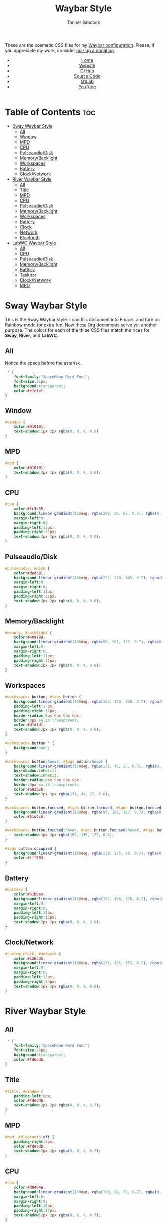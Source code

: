 #+TITLE: Waybar Style
#+AUTHOR: Tanner Babcock
#+EMAIL: babkock@protonmail.com
#+DESCRIPTION: The CSS configuration for Waybar. This literate configuration outputs three CSS files, one for each of the Waybars.
#+KEYWORDS: tanner babcock, tanner, babcock, emacs, linux, gnu linux, waybar, wayland, compositor, sway, river, labwc, sway wm, experimental, noise, technology, open source
#+LANGUAGE: en
#+STARTUP: showeverything
#+OPTIONS: toc:nil num:nil
#+HTML_HEAD: <link rel="stylesheet" type="text/css" href="style.css" />
#+HTML_HEAD_EXTRA: <meta property="og:image" content="/images/ogimage.png" />
#+HTML_HEAD_EXTRA: <meta property="og:image:width" content="660" />
#+HTML_HEAD_EXTRA: <meta property="og:image:height" content="461" />
#+HTML_HEAD_EXTRA: <meta property="og:title" content="Waybar Style" />
#+HTML_HEAD_EXTRA: <meta property="og:description" content="The CSS configuration for Waybar. This literate configuration outputs three CSS files, one for each of the Waybars." />
#+HTML_HEAD_EXTRA: <meta property="og:locale" content="en_US" />
#+HTML_HEAD_EXTRA: <link rel="icon" href="/images/favicon.png" />
#+HTML_HEAD_EXTRA: <link rel="apple-touch-icon" href="/images/apple-touch-icon-180x180.png" />
#+HTML_HEAD_EXTRA: <link rel="icon" href="/images/icon-hires.png" sizes="192x192" />

These are the cosmetic CSS files for my [[https://babkock.github.io/configs/waybar.html][Waybar configuration]]. Please, if you appreciate my work, consider [[https://tannerbabcock.com/donate][making a donation]].

#+BEGIN_EXPORT html
<header>
    <center>
        <ul>
            <li><a href="https://babkock.github.io">Home</a></li>
            <li><a href="https://tannerbabcock.com/home">Website</a></li>
            <li><a href="https://github.com/Babkock" target="_blank">GitHub</a></li>
            <li><a href="https://github.com/Babkock/Babkock.github.io/blob/main/configs/waystyle.html" target="_blank">Source Code</a></li>
            <li><a href="https://gitlab.com/Babkock/" target="_blank">GitLab</a></li>
            <li><a href="https://www.youtube.com/channel/UCdXmrPRUtsl-6pq83x3FrTQ" target="_blank">YouTube</a></li>
        </ul>
    </center>
</header>
#+END_EXPORT

# #+TOC: headings 2

* Table of Contents :toc:
- [[#sway-waybar-style][Sway Waybar Style]]
  - [[#all][All]]
  - [[#window][Window]]
  - [[#mpd][MPD]]
  - [[#cpu][CPU]]
  - [[#pulseaudiodisk][Pulseaudio/Disk]]
  - [[#memorybacklight][Memory/Backlight]]
  - [[#workspaces][Workspaces]]
  - [[#battery][Battery]]
  - [[#clocknetwork][Clock/Network]]
- [[#river-waybar-style][River Waybar Style]]
  - [[#all-1][All]]
  - [[#title][Title]]
  - [[#mpd-1][MPD]]
  - [[#cpu-1][CPU]]
  - [[#pulseaudiodisk-1][Pulseaudio/Disk]]
  - [[#memorybacklight-1][Memory/Backlight]]
  - [[#workspaces-1][Workspaces]]
  - [[#battery-1][Battery]]
  - [[#clock][Clock]]
  - [[#network][Network]]
  - [[#bluetooth][Bluetooth]]
- [[#labwc-waybar-style][LabWC Waybar Style]]
  - [[#all-2][All]]
  - [[#cpu-2][CPU]]
  - [[#pulseaudiodisk-2][Pulseaudio/Disk]]
  - [[#memorybacklight-2][Memory/Backlight]]
  - [[#battery-2][Battery]]
  - [[#taskbar][Taskbar]]
  - [[#clocknetwork-1][Clock/Network]]
  - [[#mpd-2][MPD]]

* Sway Waybar Style

This is the Sway Waybar style. Load this document into Emacs, and turn on Rainbow mode for extra fun! Now these Org documents serve yet another purpose. The colors for each of the three CSS files match the rices for *Sway*, *River*, and *LabWC*.

** All

Notice the space before the asterisk.

#+begin_src css :tangle style.css
 * {
    font-family:"SpaceMono Nerd Font";
    font-size:21px;
    background:transparent;
    color:#efefef;
}
#+end_src

** Window

#+begin_src css :tangle style.css
#window {
    color:#010101;
    text-shadow:2px 2px rgba(0, 0, 0, 0.6)
}
#+end_src

** MPD

#+begin_src css :tangle style.css
#mpd {
    color:#010101;
    text-shadow:2px 2px rgba(0, 0, 0, 0.6);
}
#+end_src

** CPU

#+begin_src css :tangle style.css
#cpu {
    color:#fc3c35;
    background:linear-gradient(180deg, rgba(208, 56, 68, 0.7), rgba(0, 0, 0, 0.5));
    margin-left:0;
    margin-right:0;
    padding-left:12px;
    padding-right:12px;
    text-shadow:2px 2px rgba(0, 0, 0, 0.6);
}
#+end_src

** Pulseaudio/Disk

#+begin_src css :tangle style.css
#pulseaudio, #disk {
    color:#dedc91;
    background:linear-gradient(180deg, rgba(222, 220, 145, 0.7), rgba(0, 0, 0, 0.5));
    margin-left:0;
    margin-right:0;
    padding-left:11px;
    padding-right:11px;
    text-shadow:2px 2px rgba(0, 0, 0, 0.6);
}
#+end_src

** Memory/Backlight

#+begin_src css :tangle style.css
#memory, #backlight {
    color:#40a789;
    background:linear-gradient(180deg, rgba(58, 161, 131, 0.7), rgba(0, 0, 0, 0.5));
    margin-left:0;
    margin-right:0;
    padding-left:11px;
    padding-right:11px;
    text-shadow:2px 2px rgba(0, 0, 0, 0.6);
}
#+end_src

** Workspaces

#+begin_src css :tangle style.css
#workspaces button, #tags button {
    background:linear-gradient(180deg, rgba(120, 120, 120, 0.7), rgba(0, 0, 0, 0.5));
    padding-left:17px;
    padding-right:17px;
    border-radius:0px 0px 0px 0px;
    border:0px solid transparent;
    color:#dfdfdf;
    text-shadow:2px 2px rgba(0, 0, 0, 0.6);
}

#workspaces button * {
    background:none;
}

#workspaces button:hover, #tags button:hover {
    background:linear-gradient(180deg, rgba(171, 43, 27, 0.7), rgba(0, 0, 0, 0.5));
    box-shadow:inherit;
    text-shadow:inherit;
    border-radius:0px 0px 0px 0px;
    border:0px solid transparent;
    color:#b93b2b;
    text-shadow:3px 3px rgba(171, 43, 27, 0.6);
}

#workspaces button.focused, #tags button.focused, #tags button.focused.occupied {
    background:linear-gradient(180deg, rgba(97, 185, 167, 0.7), rgba(0, 0, 0, 0.5));
    color:#81d8c6;
}

#workspaces button.focused:hover, #tags button.focused:hover, #tags button.focused.occupied:hover {
    text-shadow:3px 3px rgba(107, 195, 177, 0.6);
}

#tags button.occupied {
    background:linear-gradient(180deg, rgba(239, 175, 96, 0.7), rgba(0, 0, 0, 0.5));
    color:#fff293;
}
#+end_src

** Battery

#+begin_src css :tangle style.css
#battery {
    color:#61b8a6;
    background:linear-gradient(180deg, rgba(107, 194, 176, 0.7), rgba(0, 0, 0, 0.5));
    margin-left:0;
    margin-right:0;
    padding-left:11px;
    padding-right:12px;
    text-shadow:2px 2px rgba(0, 0, 0, 0.6);
}
#+end_src

** Clock/Network

#+begin_src css :tangle style.css
#custom-clock, #network {
    color:#c26cd5;
    background:linear-gradient(180deg, rgba(176, 105, 152, 0.7), rgba(0, 0, 0, 0.5));
    margin-left:0;
    margin-right:0;
    padding-left:12px;
    padding-right:10px;
    text-shadow:2px 2px rgba(0, 0, 0, 0.6);
}
#+end_src

* River Waybar Style

** All

#+begin_src css :tangle river.css
 * {
    font-family:"SpaceMono Nerd Font";
    font-size:21px;
    background:transparent;
    color:#fdeadb;
}
#+end_src

** Title

#+begin_src css :tangle river.css
#title, #window {
    padding-left:6px;
    color:#fdeadb;
    text-shadow:2px 2px rgba(0, 0, 0, 0.7);
}
#+end_src

** MPD

#+begin_src css :tangle river.css
#mpd, #bluetooth.off {
    padding-right:6px;
    color:#fdeadb;
    text-shadow:2px 2px rgba(0, 0, 0, 0.7);
}
#+end_src

** CPU

#+begin_src css :tangle river.css
#cpu {
    color:#d0484e;
    background:linear-gradient(180deg, rgba(196, 60, 72, 0.7), rgba(0, 0, 0, 0.1));
    margin-left:0;
    margin-right:0;
    padding-left:10px;
    padding-right:10px;
    text-shadow:2px 2px rgba(0, 0, 0, 0.7);
}
#+end_src

** Pulseaudio/Disk

#+begin_src css :tangle river.css
#pulseaudio, #disk {
    color:#f28735;
    background:linear-gradient(180deg, rgba(226, 119, 53, 0.7), rgba(0, 0, 0, 0.1));
    margin-left:2px;
    margin-right:0;
    border-radius:40px 0px 0px 40px;
    padding-left:10px;
    padding-right:10px;
    text-shadow:2px 2px rgba(0, 0, 0, 0.7);
}
#+end_src

** Memory/Backlight

#+begin_src css :tangle river.css
#memory, #backlight {
    color:#25c192;
    background:linear-gradient(180deg, rgba(21, 176, 130, 0.7), rgba(0, 0, 0, 0.1));
    margin-left:0;
    margin-right:0;
    padding-left:10px;
    padding-right:10px;
    text-shadow:2px 2px rgba(0, 0, 0, 0.7);
}
#backlight {
    border-radius:0px 40px 40px 0px;
    margin-right:2px;
}
#+end_src

** Workspaces

#+begin_src css :tangle river.css
#workspaces button, #tags button {
    background:linear-gradient(180deg, rgba(57, 150, 192, 0.7), rgba(0, 0, 0, 0.1));
    padding-left:16px;
    padding-right:17px;
    margin-left:1px;
    margin-right:1px;
    border-radius:40px 40px 40px 40px;
    border:0px solid transparent;
    color:#fc3c35;
    text-shadow:2px 2px rgba(0, 0, 0, 0.7);
}

#workspaces button:hover, #tags button:hover {
    background:linear-gradient(180deg, rgba(231, 61, 123, 0.7), rgba(0, 0, 0, 0.1));
    box-shadow:inherit;
    text-shadow:inherit;
    margin-left:1px;
    margin-right:1px;
    border-radius:40px 40px 40px 40px;
    border:0px solid transparent;
    color:#bcbcbc;
    text-shadow:3px 3px rgba(247, 78, 139, 0.5);
}

#workspaces button.focused, #tags button.focused, #tags button.focused.occupied, #workspaces button.active {
    background:linear-gradient(180deg, rgba(21, 176, 130, 0.7), rgba(0, 0, 0, 0.1));
}

#workspaces button.focused:hover, #tags button.focused:hover, #tags button.focused.occupied:hover, #workspaces button.active:hover {
    text-shadow:3px 3px rgba(21, 176, 130, 0.7);
}

#tags button.occupied {
    background:linear-gradient(0deg, rgba(112, 202, 68, 0.6), rgba(0, 0, 0, 0.1));
}
#+end_src

** Battery

#+begin_src css :tangle river.css
#battery, #idle_inhibitor {
    color:#3996c0;
    background:linear-gradient(180deg, rgba(57, 150, 192, 0.7), rgba(0, 0, 0, 0.1));
    margin-left:0;
    margin-right:0;
    padding-left:11px;
    padding-right:11px;
    text-shadow:2px 2px rgba(0, 0, 0, 0.7);
}
#idle_inhibitor {
    border-radius:40px 0px 0px 40px;
    margin-left:2px;
}
#+end_src

** Clock

#+begin_src css :tangle river.css
#custom-clock {
    color:#d8a89a;
    background:linear-gradient(180deg, rgba(200, 152, 138, 0.7), rgba(0, 0, 0, 0.1));
    border-radius:0px 40px 40px 0px;
    margin-left:0;
    margin-right:2px;
    padding-left:12px;
    padding-right:11px;
    text-shadow:2px 2px rgba(0, 0, 0, 0.7);
}
#+end_src

** Network

#+begin_src css :tangle river.css
#network {
   color:#f74e8b;
   background:linear-gradient(180deg, rgba(231, 61, 123, 0.7), rgba(0, 0, 0, 0.1));
   border-radius:0px 40px 40px 0px;
   margin-left:0;
   margin-right:2px;
   padding-left:11px;
   padding-right:11px;
   text-shadow:2px 2px rgba(0, 0, 0, 0.7);
}
#+end_src

** Bluetooth

#+begin_src css :tangle river.css
#bluetooth.off {
    padding-left:9px;
    padding-right:9px;
    margin-left:0;
    margin-right:0;
}

#bluetooth.on {
    color:#d0484e;
    background:linear-gradient(180deg, rgba(186, 60, 72, 0.7), rgba(0, 0, 0, 0.1));
    margin-left:0;
    margin-right:0;
    padding-left:10px;
    padding-right:10px;
    text-shadow:2px 2px rgba(0, 0, 0, 0.7);
}

#bluetooth.connected, #bluetooth.connected.pairable {
    color:#25c192;
    background:linear-gradient(180deg, rgba(21, 176, 130, 0.7), rgba(0, 0, 0, 0.1));
    margin-left:0;
    margin-right:0;
    padding-left:10px;
    padding-right:10px;
    text-shadow:2px 2px rgba(0, 0, 0, 0.7);
}

#bluetooth.pairable:not(.connected), #bluetooth.discoverable {
    color:#3996c0;
    background:linear-gradient(180deg, rgba(57, 150, 192, 0.7), rgba(0, 0, 0, 0.1));
    margin-left:0;
    margin-right:0;
    padding-left:11px;
    padding-right:11px;
    text-shadow:2px 2px rgba(0, 0, 0, 0.7);
}

#bluetooth.discovering {
    color:#f9c65b;
    background:linear-gradient(0deg, rgba(233, 182, 75, 0.6), rgba(0, 0, 0, 0.1));
    margin-left:0;
    margin-right:0;
    padding-left:11px;
    padding-right:11px;
    text-shadow:2px 2px rgba(0, 0, 0, 0.7);
}
#+end_src

* LabWC Waybar Style

** All

#+begin_src css :tangle labwc.css
 * {
    font-family:"SpaceMono Nerd Font";
    font-size:21px;
    background:transparent;
    color:#edc9b9;
}
#+end_src

** CPU

#+begin_src css :tangle labwc.css
#cpu {
    color:#dd6359;
    background:linear-gradient(180deg, rgba(205, 83, 73, 0.9), rgba(0, 0, 0, 0.4));
    margin-left:0;
    margin-right:0;
    padding-left:10px;
    padding-right:10px;
    text-shadow:2px 2px rgba(0, 0, 0, 0.7);
}
#+end_src

** Pulseaudio/Disk

#+begin_src css :tangle labwc.css
#pulseaudio, #disk {
    color:#efef20;
    background:linear-gradient(180deg, rgba(223, 221, 16, 0.9), rgba(0, 0, 0, 0.5));
    margin-left:0;
    margin-right:0;
    padding-left:10px;
    padding-right:10px;
    text-shadow:2px 2px rgba(0, 0, 0, 0.7);
}
#+end_src

** Memory/Backlight

#+begin_src css :tangle labwc.css
#memory, #backlight {
    color:#00dd30;
    background:linear-gradient(180deg, rgba(0, 204, 32, 0.9), rgba(0, 0, 0, 0.5));
    margin-left:0;
    margin-right:0;
    padding-left:10px;
    padding-right:10px;
    text-shadow:2px 2px rgba(0, 0, 0, 0.7);
}
#+end_src

** Battery

#+begin_src css :tangle labwc.css
#battery {
    color:#39a5eb;
    background:linear-gradient(180deg, rgba(41, 149, 219, 0.9), rgba(0, 0, 0, 0.5));
    margin-left:0;
    margin-right:0;
    padding-left:12px;
    padding-right:11px;
    text-shadow:2px 2px rgba(0, 0, 0, 0.7);
}
#+end_src

** Taskbar

#+begin_src css :tangle labwc.css
#taskbar button {
    background:linear-gradient(180deg, rgba(183, 97, 120, 0.9), rgba(0, 0, 0, 0.5));
    padding-left:10px;
    padding-right:9px;
    border-radius:0px 0px 0px 0px;
    border:0px solid transparent;
    color:#c77188;
    text-shadow:2px 2px rgba(0, 0, 0, 0.7);
}
#taskbar button:hover {
    padding-left:10px;
    padding-right:9px;
    border-radius:0px 0px 0px 0px;
    border:0px solid transparent;
    color:#58a4a1;
    background:linear-gradient(180deg, rgba(72, 147, 144, 0.9), rgba(0, 0, 0, 0.5));
    text-shadow:2px 2px rgba(0, 0, 20, 0.7);
}
#taskbar button.maximized {
    color:#00dd30;
    background:linear-gradient(180deg, rgba(0, 204, 32, 0.9), rgba(0, 0, 0, 0.5));
}
#taskbar button.minimized {
    color:#efef20;
    background:linear-gradient(180deg, rgba(223, 221, 16, 0.9), rgba(0, 0, 0, 0.5));
}
#taskbar button.active {
    color:#c98e86;
    background:linear-gradient(180deg, rgba(189, 127, 116, 0.9), rgba(0, 0, 0, 0.5));
}
#taskbar button.maximized:hover {
    color:#c77188;
    background:linear-gradient(180deg, rgba(184, 97, 120, 0.9), rgba(0, 0, 0, 0.5));
}
#taskbar button.active:hover, #taskbar button.minimized:hover {
    color:#58a4a1;
    background:linear-gradient(180deg, rgba(72, 147, 144, 0.9), rgba(0, 0, 0, 0.5));
}
#+end_src

** Clock/Network

#+begin_src css :tangle labwc.css
#custom-clock, #clock, #network {
    color:#58a4a1;
    background:linear-gradient(180deg, rgba(72, 147, 144, 0.9), rgba(0, 0, 0, 0.5));
    margin-left:0;
    margin-right:0;
    padding-left:11px;
    padding-right:9px;
    text-shadow:2px 2px rgba(0, 0, 0, 0.7);
}
#+end_src

** MPD

#+begin_src css :tangle labwc.css
#mpd {
    color:#000000;
    text-shadow:2px 2px rgba(0, 0, 0, 0.7);
}
#+end_src

#+BEGIN_EXPORT html
<footer>
    <center>
        <p>Copyright &copy; 2022 Tanner Babcock.</p>
        <p>This page licensed under the <a href="https://creativecommons.org/licenses/by-nc/4.0/">Creative Commons Attribution-NonCommercial 4.0 International License</a> (CC-BY-NC 4.0).</p>
        <p class="nav">
            <a href="https://babkock.github.io">Home</a> &nbsp;&bull;&nbsp;
            <a href="https://github.com/Babkock/Babkock.github.io/blob/main/configs/waystyle.html" target="_blank">Source Code</a> &nbsp;&bull;&nbsp;
            <a href="https://tannerbabcock.com/home">Website</a> &nbsp;&bull;&nbsp;
            <a href="https://gitlab.com/Babkock/Dotfiles">Dotfiles</a> &nbsp;&bull;&nbsp;
            <a href="https://www.twitch.tv/babkock">Twitch</a> &nbsp;&bull;&nbsp;
            <a href="https://www.paypal.com/donate/?business=X8ZY4CNBJEXVE&no_recurring=0&item_name=Please+help+me+pay+my+bills%2C+and+make+more+interesting+GNU%2FLinux+content%21+I+appreciate+you%21&currency_code=USD" target="_blank"><i>Donate!</i></a>
        </p>
    </center>
</footer>
#+END_EXPORT
